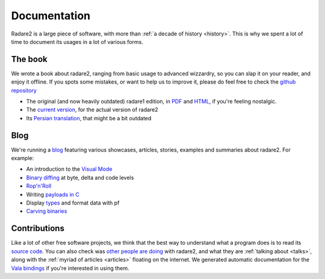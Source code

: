 .. _documentation:

Documentation
=============

Radare2 is a large piece of software, with more than :ref:`a decade of history <history>`.
This is why we spent a lot of time to document its usages in a lot of
various forms.

The book
--------

We wrote a book about radare2, ranging from basic usage to advanced wizzardry,
so you can slap it on your reader, and enjoy it offline. If you spots some
mistakes, or want to help us to improve it, please do feel free to check the
`github repository <https://github.com/radare/radare2book>`__

- The original (and now heavily outdated) radare1 edition,
  in `PDF <http://radare.org/get/radare.pdf>`__ and `HTML <http://radare.org/r/docs.html>`__,
  if you're feeling nostalgic.
- The `current version <https://radare.gitbooks.io/radare2book/content/>`__, for the actual version of radare2
- Its `Persian translation <http://radare.org/get/radare2book-persian.pdf>`__, that might be a bit outdated

Blog
----

We're running a `blog <http://radare.today>`__ featuring various showcases,
articles, stories, examples and summaries about radare2. For example:

- An introduction to the `Visual Mode <http://radare.today/visual-mode/>`__
- `Binary diffing <http://radare.today/binary-diffing/>`__ at byte, delta and code levels
- `Rop'n'Roll <http://radare.today/ropnroll/>`__
- Writing `payloads in C <http://radare.today/payloads-in-c/>`__
- Display `types <http://radare.today/types/>`__ and format data with pf
- `Carving binaries <http://radare.today/carving-bins/>`__

Contributions
-------------

Like a lot of other free software projects, we think that the best way to
understand what a program does is to read its `source code
<https://github.com/radare/radare2/>`__.  You can also check was `other people
are doing <https://github.com/search?q=radare2>`__ with radare2, and what they
are :ref:`talking about <talks>`, along with the :ref:`myriad of articles
<articles>` floating on the internet.  We generated automatic documentation for
the `Vala bindings <http://radare.org/vdoc/>`__ if you're interested in using
them. 
